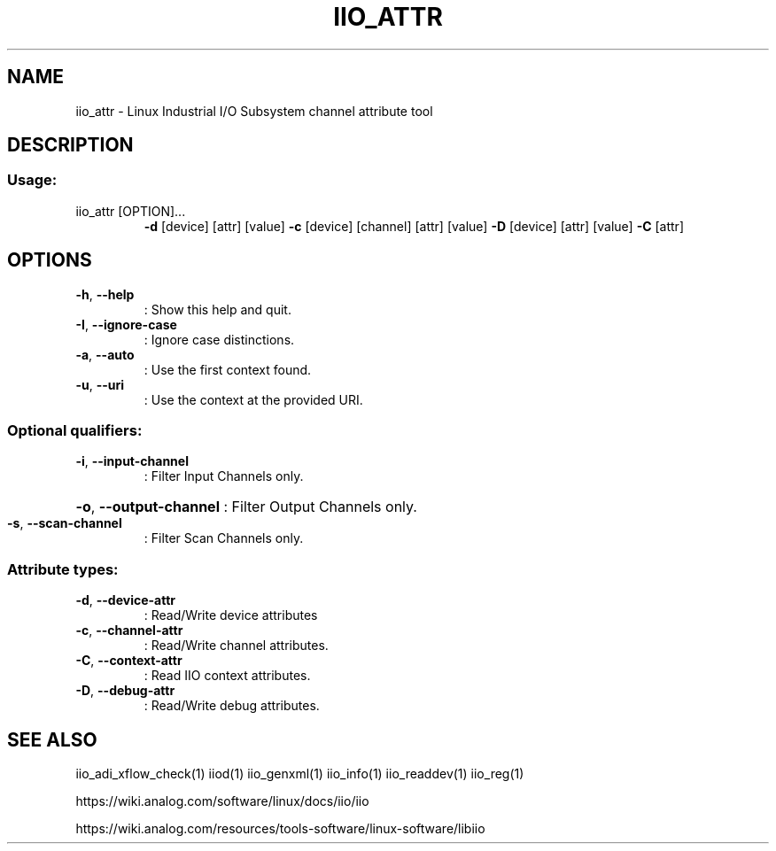 .\" DO NOT MODIFY THIS FILE!  It was generated by help2man 1.47.4.
.TH IIO_ATTR "1" "September 2017" "iio_attr 0.10" "User Commands"
.SH NAME
iio_attr \- Linux Industrial I/O Subsystem channel attribute tool
.SH DESCRIPTION
.SS "Usage:"
.TP
iio_attr [OPTION]...
\fB\-d\fR [device] [attr] [value]
\fB\-c\fR [device] [channel] [attr] [value]
\fB\-D\fR [device] [attr] [value]
\fB\-C\fR [attr]
.SH OPTIONS
.TP
\fB\-h\fR, \fB\-\-help\fR
: Show this help and quit.
.TP
\fB\-I\fR, \fB\-\-ignore\-case\fR
: Ignore case distinctions.
.TP
\fB\-a\fR, \fB\-\-auto\fR
: Use the first context found.
.TP
\fB\-u\fR, \fB\-\-uri\fR
: Use the context at the provided URI.
.SS "Optional qualifiers:"
.TP
\fB\-i\fR, \fB\-\-input\-channel\fR
: Filter Input Channels only.
.HP
\fB\-o\fR, \fB\-\-output\-channel\fR : Filter Output Channels only.
.TP
\fB\-s\fR, \fB\-\-scan\-channel\fR
: Filter Scan Channels only.
.SS "Attribute types:"
.TP
\fB\-d\fR, \fB\-\-device\-attr\fR
: Read/Write device attributes
.TP
\fB\-c\fR, \fB\-\-channel\-attr\fR
: Read/Write channel attributes.
.TP
\fB\-C\fR, \fB\-\-context\-attr\fR
: Read IIO context attributes.
.TP
\fB\-D\fR, \fB\-\-debug\-attr\fR
: Read/Write debug attributes.
.SH "SEE ALSO"
iio_adi_xflow_check(1)  iiod(1)  iio_genxml(1)  iio_info(1)  iio_readdev(1)  iio_reg(1)
.PP
https://wiki.analog.com/software/linux/docs/iio/iio
.PP
https://wiki.analog.com/resources/tools-software/linux-software/libiio
